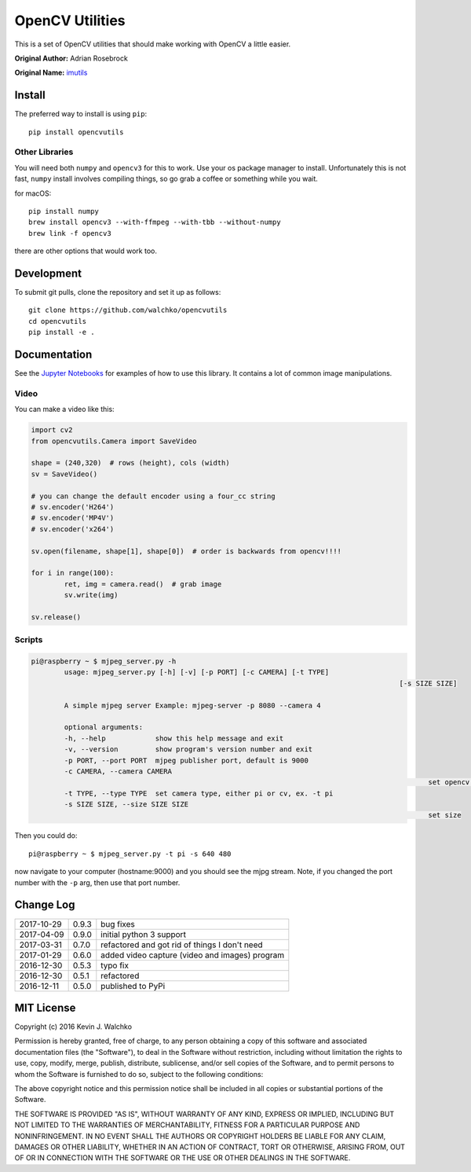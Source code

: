 OpenCV Utilities
===================

.. image:: https://travis-ci.org/MomsFriendlyRobotCompany/opencvutils.svg?branch=master
	:target: https://travis-ci.org/MomsFriendlyRobotCompany/opencvutils
	:alt: Travis-ci
.. image:: https://img.shields.io/pypi/v/opencvutils.svg
	:target: https://pypi.python.org/pypi/opencvutils/
	:alt: Latest Version
.. image:: https://img.shields.io/pypi/l/opencvutils.svg
	:target: https://pypi.python.org/pypi/opencvutils/
	:alt: License


This is  a set of OpenCV utilities that should make working with OpenCV a little
easier.

**Original Author:** Adrian Rosebrock

**Original Name:** `imutils <https://github.com/jrosebr1/imutils>`_


Install
--------

The preferred way to install is using ``pip``::

	pip install opencvutils

Other Libraries
~~~~~~~~~~~~~~~~~

You will need both ``numpy`` and ``opencv3`` for this to work. Use your os package
manager to install. Unfortunately this is not fast, ``numpy`` install involves
compiling things, so go grab a coffee or something while you wait.

for macOS::

	pip install numpy
	brew install opencv3 --with-ffmpeg --with-tbb --without-numpy
	brew link -f opencv3

there are other options that would work too.

Development
------------

To submit git pulls, clone the repository and set it up as follows::

	git clone https://github.com/walchko/opencvutils
	cd opencvutils
	pip install -e .

Documentation
---------------

See the `Jupyter Notebooks <https://github.com/walchko/opencvutils/tree/master/docs>`_
for examples of how to use this library. It contains a lot of common image manipulations.

Video
~~~~~~~

You can make a video like this:

.. code-block:: python

	import cv2
	from opencvutils.Camera import SaveVideo

	shape = (240,320)  # rows (height), cols (width)
	sv = SaveVideo()

	# you can change the default encoder using a four_cc string
	# sv.encoder('H264')
	# sv.encoder('MP4V')
	# sv.encoder('x264')

	sv.open(filename, shape[1], shape[0])  # order is backwards from opencv!!!!

	for i in range(100):
		ret, img = camera.read()  # grab image
		sv.write(img)

	sv.release()

Scripts
~~~~~~~~~

.. code-block:: bash

	pi@raspberry ~ $ mjpeg_server.py -h
		usage: mjpeg_server.py [-h] [-v] [-p PORT] [-c CAMERA] [-t TYPE]
												 [-s SIZE SIZE]

		A simple mjpeg server Example: mjpeg-server -p 8080 --camera 4

		optional arguments:
		-h, --help            show this help message and exit
		-v, --version         show program's version number and exit
		-p PORT, --port PORT  mjpeg publisher port, default is 9000
		-c CAMERA, --camera CAMERA
													set opencv camera number, ex. -c 1
		-t TYPE, --type TYPE  set camera type, either pi or cv, ex. -t pi
		-s SIZE SIZE, --size SIZE SIZE
													set size
Then you could do::

	pi@raspberry ~ $ mjpeg_server.py -t pi -s 640 480

now navigate to your computer (hostname:9000) and you should see the mjpg stream.
Note, if you changed the port number with the ``-p`` arg, then use that port
number.

Change Log
-------------

========== ======= =============================
2017-10-29 0.9.3   bug fixes
2017-04-09 0.9.0   initial python 3 support
2017-03-31 0.7.0   refactored and got rid of things I don't need
2017-01-29 0.6.0   added video capture (video and images) program
2016-12-30 0.5.3   typo fix
2016-12-30 0.5.1   refactored
2016-12-11 0.5.0   published to PyPi
========== ======= =============================

MIT License
----------------

Copyright (c) 2016 Kevin J. Walchko

Permission is hereby granted, free of charge, to any person obtaining a copy of
this software and associated documentation files (the "Software"), to deal in
the Software without restriction, including without limitation the rights to
use, copy, modify, merge, publish, distribute, sublicense, and/or sell copies
of the Software, and to permit persons to whom the Software is furnished to do
so, subject to the following conditions:

The above copyright notice and this permission notice shall be included in all
copies or substantial portions of the Software.

THE SOFTWARE IS PROVIDED "AS IS", WITHOUT WARRANTY OF ANY KIND, EXPRESS OR
IMPLIED, INCLUDING BUT NOT LIMITED TO THE WARRANTIES OF MERCHANTABILITY, FITNESS
FOR A PARTICULAR PURPOSE AND NONINFRINGEMENT. IN NO EVENT SHALL THE AUTHORS OR
COPYRIGHT HOLDERS BE LIABLE FOR ANY CLAIM, DAMAGES OR OTHER LIABILITY, WHETHER
IN AN ACTION OF CONTRACT, TORT OR OTHERWISE, ARISING FROM, OUT OF OR IN
CONNECTION WITH THE SOFTWARE OR THE USE OR OTHER DEALINGS IN THE SOFTWARE.


